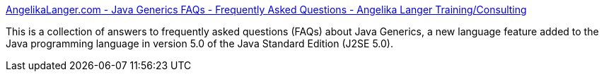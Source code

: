 :jbake-type: post
:jbake-status: published
:jbake-title: AngelikaLanger.com - Java Generics FAQs - Frequently Asked Questions - Angelika Langer Training/Consulting
:jbake-tags: software,développement,java,generics,_mois_janv.,_année_2005
:jbake-date: 2005-01-17
:jbake-depth: ../
:jbake-uri: shaarli/1105973060000.adoc
:jbake-source: https://nicolas-delsaux.hd.free.fr/Shaarli?searchterm=http%3A%2F%2Fwww.langer.camelot.de%2FGenericsFAQ%2FJavaGenericsFAQ.html&searchtags=software+d%C3%A9veloppement+java+generics+_mois_janv.+_ann%C3%A9e_2005
:jbake-style: shaarli

http://www.langer.camelot.de/GenericsFAQ/JavaGenericsFAQ.html[AngelikaLanger.com - Java Generics FAQs - Frequently Asked Questions - Angelika Langer Training/Consulting]

This is a collection of answers to frequently asked questions (FAQs) about Java Generics, a new language feature added to the Java programming language in version 5.0 of the Java Standard Edition (J2SE 5.0).

